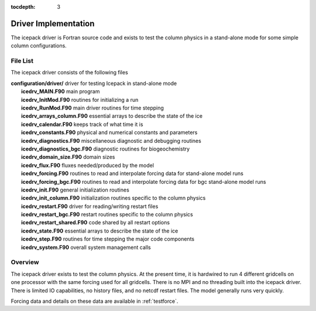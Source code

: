 :tocdepth: 3

.. _dev_driver:

Driver Implementation
========================

The icepack driver is Fortran source code and exists to test the column physics
in a stand-alone mode for some simple column configurations.

File List
-------------------

The icepack driver consists of the following files 

|  **configuration/driver/**       driver for testing Icepack in stand-alone mode
|        **icedrv_MAIN.F90**        main program
|        **icedrv_InitMod.F90**     routines for initializing a run
|        **icedrv_RunMod.F90**      main driver routines for time stepping
|        **icedrv_arrays_column.F90**    essential arrays to describe the state of the ice
|        **icedrv_calendar.F90**    keeps track of what time it is
|        **icedrv_constants.F90**   physical and numerical constants and parameters
|        **icedrv_diagnostics.F90** miscellaneous diagnostic and debugging routines
|        **icedrv_diagnostics_bgc.F90**  diagnostic routines for biogeochemistry
|        **icedrv_domain_size.F90** domain sizes
|        **icedrv_flux.F90**        fluxes needed/produced by the model
|        **icedrv_forcing.F90**     routines to read and interpolate forcing data for stand-alone model runs
|        **icedrv_forcing_bgc.F90** routines to read and interpolate forcing data for bgc stand-alone model runs
|        **icedrv_init.F90**        general initialization routines
|        **icedrv_init_column.F90** initialization routines specific to the column physics
|        **icedrv_restart.F90**     driver for reading/writing restart files
|        **icedrv_restart_bgc.F90**  restart routines specific to the column physics
|        **icedrv_restart_shared.F90**  code shared by all restart options
|        **icedrv_state.F90**       essential arrays to describe the state of the ice
|        **icedrv_step.F90**        routines for time stepping the major code components
|        **icedrv_system.F90**      overall system management calls

Overview
------------

The icepack driver exists to test the column physics.  At the present time, it is hardwired
to run 4 different gridcells on one processor with the same forcing used for all gridcells.  
There is no MPI and no threading built into the icepack driver.  There is limited IO capabilities,
no history files, and no netcdf restart files.  The model generally runs very quickly.

Forcing data and details on these data are available in :ref:`testforce`.
